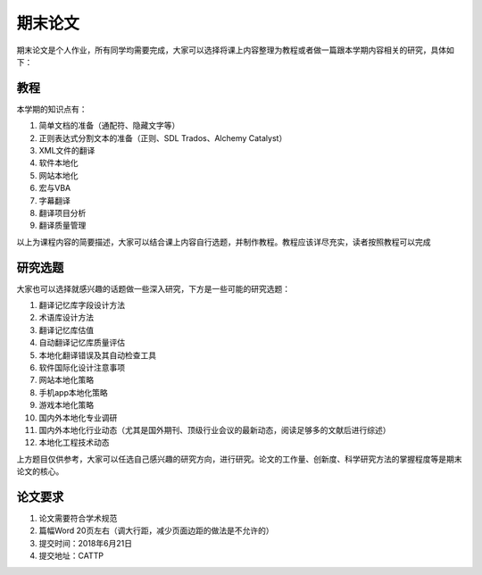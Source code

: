 ===============
期末论文
===============

期末论文是个人作业，所有同学均需要完成，大家可以选择将课上内容整理为教程或者做一篇跟本学期内容相关的研究，具体如下：


教程
========

本学期的知识点有：

#. 简单文档的准备（通配符、隐藏文字等）
#. 正则表达式分割文本的准备（正则、SDL Trados、Alchemy Catalyst）
#. XML文件的翻译
#. 软件本地化
#. 网站本地化
#. 宏与VBA
#. 字幕翻译
#. 翻译项目分析
#. 翻译质量管理

以上为课程内容的简要描述，大家可以结合课上内容自行选题，并制作教程。教程应该详尽充实，读者按照教程可以完成


研究选题
==============

大家也可以选择就感兴趣的话题做一些深入研究，下方是一些可能的研究选题：

#. 翻译记忆库字段设计方法
#. 术语库设计方法
#. 翻译记忆库估值
#. 自动翻译记忆库质量评估
#. 本地化翻译错误及其自动检查工具
#. 软件国际化设计注意事项
#. 网站本地化策略
#. 手机app本地化策略
#. 游戏本地化策略
#. 国内外本地化专业调研
#. 国内外本地化行业动态（尤其是国外期刊、顶级行业会议的最新动态，阅读足够多的文献后进行综述）
#. 本地化工程技术动态

上方题目仅供参考，大家可以任选自己感兴趣的研究方向，进行研究。论文的工作量、创新度、科学研究方法的掌握程度等是期末论文的核心。


论文要求
===========
1. 论文需要符合学术规范
2. 篇幅Word 20页左右（调大行距，减少页面边距的做法是不允许的）
3. 提交时间：2018年6月21日
4. 提交地址：CATTP